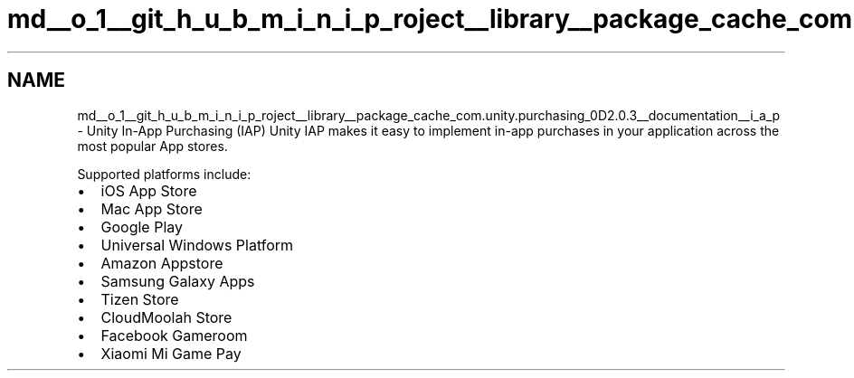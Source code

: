 .TH "md__o_1__git_h_u_b_m_i_n_i_p_roject__library__package_cache_com.unity.purchasing_0D2.0.3__documentation__i_a_p" 3 "Sat Jul 20 2019" "Version https://github.com/Saurabhbagh/Multi-User-VR-Viewer--10th-July/" "Multi User Vr Viewer" \" -*- nroff -*-
.ad l
.nh
.SH NAME
md__o_1__git_h_u_b_m_i_n_i_p_roject__library__package_cache_com.unity.purchasing_0D2.0.3__documentation__i_a_p \- Unity In-App Purchasing (IAP) 
Unity IAP makes it easy to implement in-app purchases in your application across the most popular App stores\&.
.PP
Supported platforms include:
.PP
.IP "\(bu" 2
iOS App Store
.IP "\(bu" 2
Mac App Store
.IP "\(bu" 2
Google Play
.IP "\(bu" 2
Universal Windows Platform
.IP "\(bu" 2
Amazon Appstore
.IP "\(bu" 2
Samsung Galaxy Apps
.IP "\(bu" 2
Tizen Store
.IP "\(bu" 2
CloudMoolah Store
.IP "\(bu" 2
Facebook Gameroom
.IP "\(bu" 2
Xiaomi Mi Game Pay 
.PP

